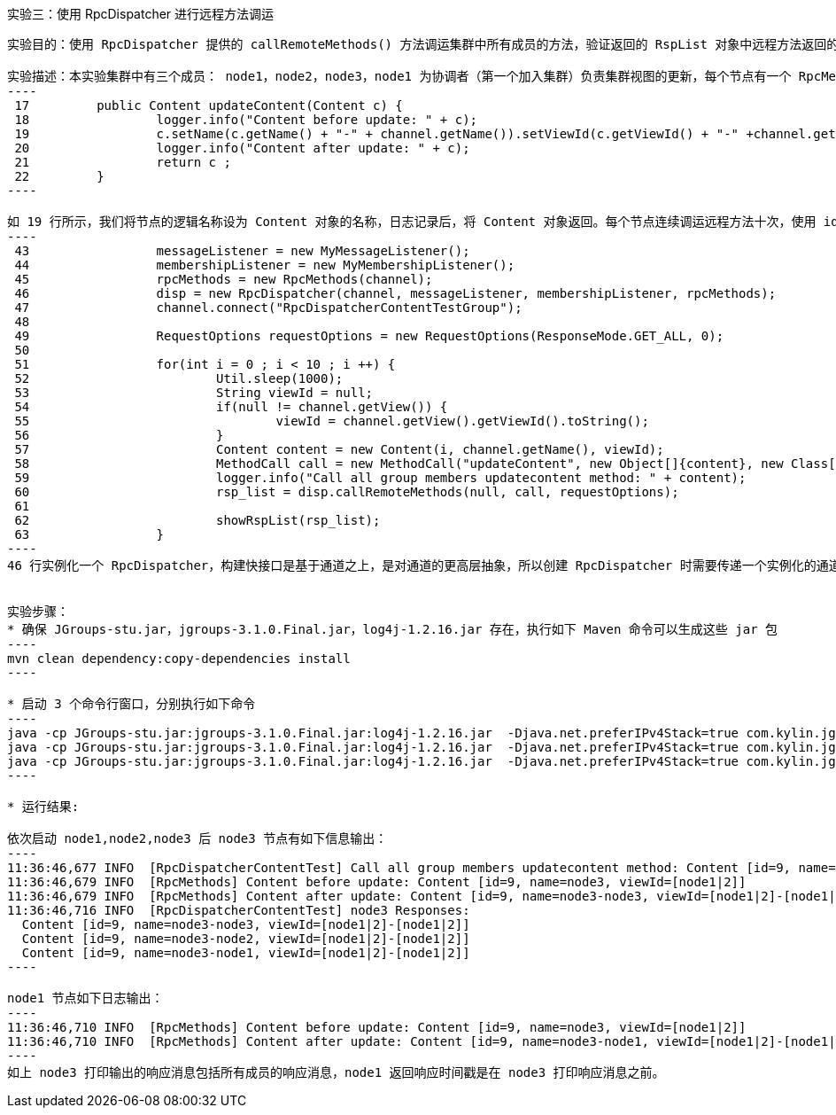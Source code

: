 实验三：使用 RpcDispatcher 进行远程方法调运
-------------------------------------------

实验目的：使用 RpcDispatcher 提供的 callRemoteMethods() 方法调运集群中所有成员的方法，验证返回的 RspList 对象中远程方法返回的结果。

实验描述：本实验集群中有三个成员： node1，node2，node3，node1 为协调者（第一个加入集群）负责集群视图的更新，每个节点有一个 RpcMethods 对象，该对象定义了一个 updateContent() 方法，该方法有一个参数，参数类型为 Content 对象：
----
 17         public Content updateContent(Content c) {
 18                 logger.info("Content before update: " + c);
 19                 c.setName(c.getName() + "-" + channel.getName()).setViewId(c.getViewId() + "-" +channel.getView().getViewId());
 20                 logger.info("Content after update: " + c);
 21                 return c ;
 22         }
----

如 19 行所示，我们将节点的逻辑名称设为 Content 对象的名称，日志记录后，将 Content 对象返回。每个节点连续调运远程方法十次，使用 id 来标识每次调运，结果返回被依次输出:
----
 43                 messageListener = new MyMessageListener();
 44                 membershipListener = new MyMembershipListener();
 45                 rpcMethods = new RpcMethods(channel);
 46                 disp = new RpcDispatcher(channel, messageListener, membershipListener, rpcMethods);
 47                 channel.connect("RpcDispatcherContentTestGroup");
 48 
 49                 RequestOptions requestOptions = new RequestOptions(ResponseMode.GET_ALL, 0);
 50 
 51                 for(int i = 0 ; i < 10 ; i ++) {
 52                         Util.sleep(1000);
 53                         String viewId = null;
 54                         if(null != channel.getView()) {
 55                                 viewId = channel.getView().getViewId().toString();
 56                         }
 57                         Content content = new Content(i, channel.getName(), viewId);
 58                         MethodCall call = new MethodCall("updateContent", new Object[]{content}, new Class[]{Content.class});
 59                         logger.info("Call all group members updatecontent method: " + content);
 60                         rsp_list = disp.callRemoteMethods(null, call, requestOptions);
 61 
 62                         showRspList(rsp_list);
 63                 }
----
46 行实例化一个 RpcDispatcher，构建快接口是基于通道之上，是对通道的更高层抽象，所以创建 RpcDispatcher 时需要传递一个实例化的通道（channel）作为参数，另外 实例化 RpcDispatcher 是也指定了远程调运方法的类名；51-60 连续进行 10 次远程方法调运，每次调运之前实例化 Content 对象作为参数。


实验步骤：
* 确保 JGroups-stu.jar，jgroups-3.1.0.Final.jar，log4j-1.2.16.jar 存在，执行如下 Maven 命令可以生成这些 jar 包
----
mvn clean dependency:copy-dependencies install
---- 

* 启动 3 个命令行窗口，分别执行如下命令
----
java -cp JGroups-stu.jar:jgroups-3.1.0.Final.jar:log4j-1.2.16.jar  -Djava.net.preferIPv4Stack=true com.kylin.jgroups.blocks.RpcDispatcherContentTest -n node1
java -cp JGroups-stu.jar:jgroups-3.1.0.Final.jar:log4j-1.2.16.jar  -Djava.net.preferIPv4Stack=true com.kylin.jgroups.blocks.RpcDispatcherContentTest -n node2
java -cp JGroups-stu.jar:jgroups-3.1.0.Final.jar:log4j-1.2.16.jar  -Djava.net.preferIPv4Stack=true com.kylin.jgroups.blocks.RpcDispatcherContentTest -n node3
----

* 运行结果:

依次启动 node1,node2,node3 后 node3 节点有如下信息输出：
----
11:36:46,677 INFO  [RpcDispatcherContentTest] Call all group members updatecontent method: Content [id=9, name=node3, viewId=[node1|2]]
11:36:46,679 INFO  [RpcMethods] Content before update: Content [id=9, name=node3, viewId=[node1|2]]
11:36:46,679 INFO  [RpcMethods] Content after update: Content [id=9, name=node3-node3, viewId=[node1|2]-[node1|2]]
11:36:46,716 INFO  [RpcDispatcherContentTest] node3 Responses:
  Content [id=9, name=node3-node3, viewId=[node1|2]-[node1|2]]
  Content [id=9, name=node3-node2, viewId=[node1|2]-[node1|2]]
  Content [id=9, name=node3-node1, viewId=[node1|2]-[node1|2]]
----

node1 节点如下日志输出：
----
11:36:46,710 INFO  [RpcMethods] Content before update: Content [id=9, name=node3, viewId=[node1|2]]
11:36:46,710 INFO  [RpcMethods] Content after update: Content [id=9, name=node3-node1, viewId=[node1|2]-[node1|2]]
----
如上 node3 打印输出的响应消息包括所有成员的响应消息，node1 返回响应时间戳是在 node3 打印响应消息之前。
